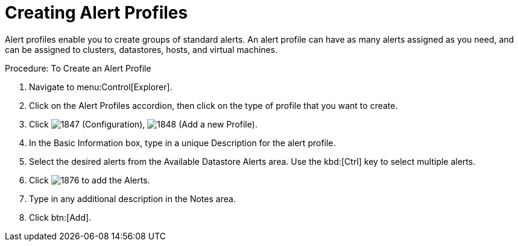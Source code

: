 [[_to_create_an_alert_profile]]
= Creating Alert Profiles

Alert profiles enable you to create groups of standard alerts.
An alert profile can have as many alerts assigned as you need, and can be assigned to clusters, datastores, hosts, and virtual machines. 

.Procedure: To Create an Alert Profile
. Navigate to menu:Control[Explorer]. 
. Click on the [label]#Alert Profiles# accordion, then click on the type of profile that you want to create. 
. Click  image:images/1847.png[] ([label]#Configuration#),  image:images/1848.png[] ([label]#Add a new Profile#). 
. In the [label]#Basic Information# box, type in a unique [label]#Description# for the alert profile. 
. Select the desired alerts from the [label]#Available Datastore Alerts# area.
  Use the kbd:[Ctrl] key to select multiple alerts. 
. Click  image:images/1876.png[] to add the Alerts. 
. Type in any additional description in the [label]#Notes# area. 
. Click btn:[Add]. 